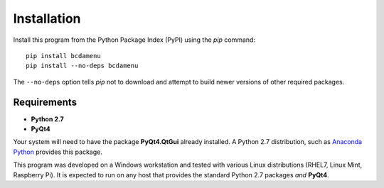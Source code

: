 .. _installation:

Installation
############

.. index:: 
   installation
   pip

Install this program from the Python Package Index (PyPI) 
using the *pip* command::

    pip install bcdamenu
    pip install --no-deps bcdamenu

The ``--no-deps`` option tells *pip* not to download and attempt 
to build newer versions of other required packages.

.. _requirements:

Requirements
************

.. index:: 
   requirements; Python 2.7
   requirements; Anaconda Python
   requirements; PyQt4

* **Python 2.7**
* **PyQt4**

Your system will need to have the package **PyQt4.QtGui** 
already installed.  A Python 2.7 distribution, such as 
`Anaconda Python <http://continuum.io>`_ provides this package.

This program was developed on a Windows workstation and tested
with various Linux distributions (RHEL7, Linux Mint, Raspberry Pi).
It is expected to run on any host that provides the standard 
Python 2.7 packages *and* **PyQt4**.
